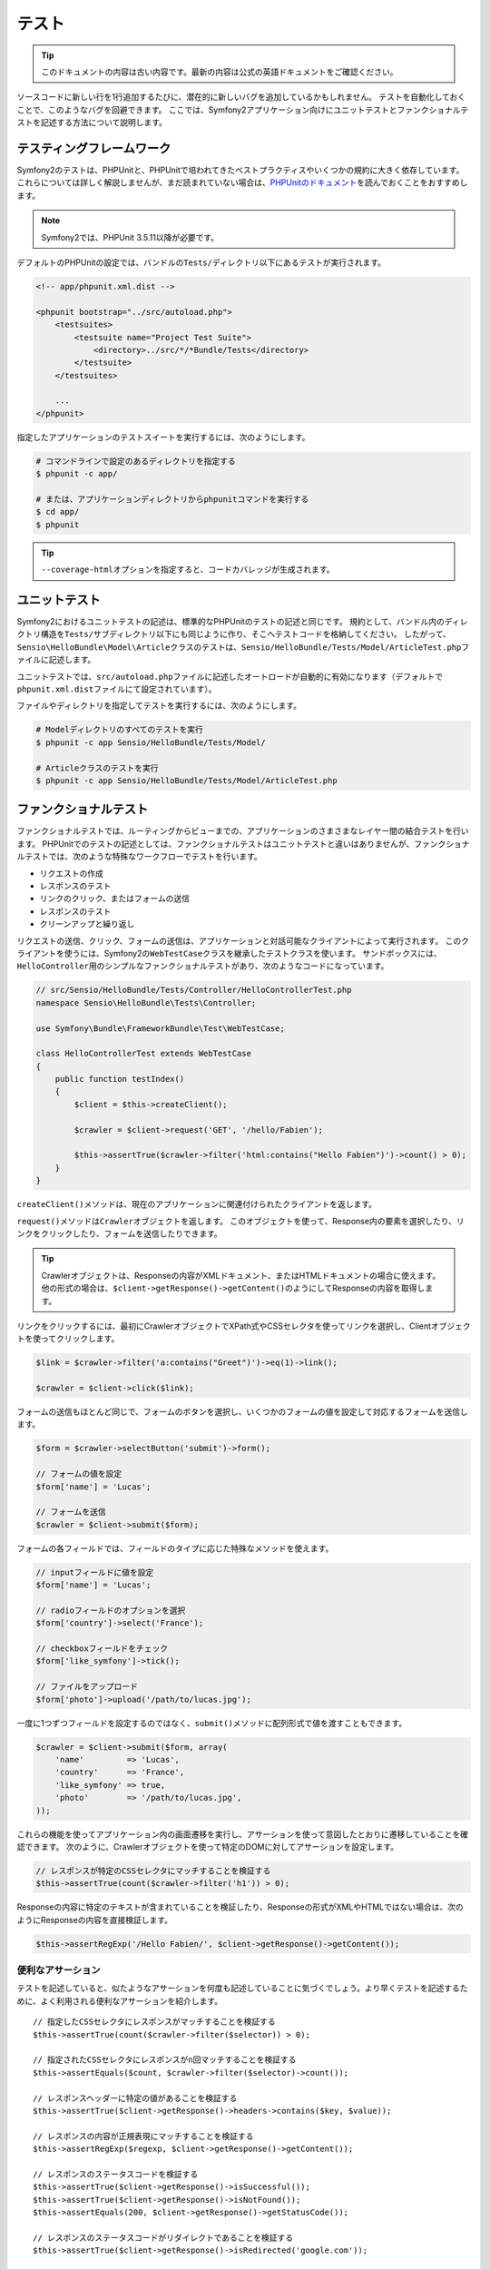 .. index::
   single: Tests

テスト
======

.. 翻訳を更新するまで以下を表示
.. tip::

    このドキュメントの内容は古い内容です。最新の内容は公式の英語ドキュメントをご確認ください。

ソースコードに新しい行を1行追加するたびに、潜在的に新しいバグを追加しているかもしれません。
テストを自動化しておくことで、このようなバグを回避できます。
ここでは、Symfony2アプリケーション向けにユニットテストとファンクショナルテストを記述する方法について説明します。

テスティングフレームワーク
--------------------------

Symfony2のテストは、PHPUnitと、PHPUnitで培われてきたベストプラクティスやいくつかの規約に大きく依存しています。
これらについては詳しく解説しませんが、まだ読まれていない場合は、\ `PHPUnitのドキュメント`_\ を読んでおくことをおすすめします。

.. note::

    Symfony2では、PHPUnit 3.5.11以降が必要です。

デフォルトのPHPUnitの設定では、バンドルの\ ``Tests/``\ ディレクトリ以下にあるテストが実行されます。

.. code-block:: xml

    <!-- app/phpunit.xml.dist -->

    <phpunit bootstrap="../src/autoload.php">
        <testsuites>
            <testsuite name="Project Test Suite">
                <directory>../src/*/*Bundle/Tests</directory>
            </testsuite>
        </testsuites>

        ...
    </phpunit>

指定したアプリケーションのテストスイートを実行するには、次のようにします。

.. code-block:: bash

    # コマンドラインで設定のあるディレクトリを指定する
    $ phpunit -c app/

    # または、アプリケーションディレクトリからphpunitコマンドを実行する
    $ cd app/
    $ phpunit

.. tip::

    ``--coverage-html``\ オプションを指定すると、コードカバレッジが生成されます。

.. index::
   single: Tests; Unit Tests

ユニットテスト
--------------

Symfony2におけるユニットテストの記述は、標準的なPHPUnitのテストの記述と同じです。
規約として、バンドル内のディレクトリ構造を\ ``Tests/``\ サブディレクトリ以下にも同じように作り、そこへテストコードを格納してください。
したがって、\ ``Sensio\HelloBundle\Model\Article``\ クラスのテストは、\ ``Sensio/HelloBundle/Tests/Model/ArticleTest.php``\ ファイルに記述します。

ユニットテストでは、\ ``src/autoload.php``\ ファイルに記述したオートロードが自動的に有効になります（デフォルトで\ ``phpunit.xml.dist``\ ファイルにて設定されています）。

ファイルやディレクトリを指定してテストを実行するには、次のようにします。

.. code-block:: bash

    # Modelディレクトリのすべてのテストを実行
    $ phpunit -c app Sensio/HelloBundle/Tests/Model/

    # Articleクラスのテストを実行
    $ phpunit -c app Sensio/HelloBundle/Tests/Model/ArticleTest.php

.. index::
   single: Tests; Functional Tests

ファンクショナルテスト
----------------------

ファンクショナルテストでは、ルーティングからビューまでの、アプリケーションのさまさまなレイヤー間の結合テストを行います。
PHPUnitでのテストの記述としては、ファンクショナルテストはユニットテストと違いはありませんが、ファンクショナルテストでは、次のような特殊なワークフローでテストを行います。

* リクエストの作成
* レスポンスのテスト
* リンクのクリック、またはフォームの送信
* レスポンスのテスト
* クリーンアップと繰り返し

リクエストの送信、クリック、フォームの送信は、アプリケーションと対話可能なクライアントによって実行されます。
このクライアントを使うには、Symfony2の\ ``WebTestCase``\ クラスを継承したテストクラスを使います。
サンドボックスには、\ ``HelloController``\ 用のシンプルなファンクショナルテストがあり、次のようなコードになっています。

.. code-block:: php

    // src/Sensio/HelloBundle/Tests/Controller/HelloControllerTest.php
    namespace Sensio\HelloBundle\Tests\Controller;

    use Symfony\Bundle\FrameworkBundle\Test\WebTestCase;

    class HelloControllerTest extends WebTestCase
    {
        public function testIndex()
        {
            $client = $this->createClient();

            $crawler = $client->request('GET', '/hello/Fabien');

            $this->assertTrue($crawler->filter('html:contains("Hello Fabien")')->count() > 0);
        }
    }

``createClient()``\ メソッドは、現在のアプリケーションに関連付けられたクライアントを返します。

.. code-block::php

    $crawler = $client->request('GET', 'hello/Fabien');

``request()``\ メソッドは\ ``Crawler``\ オブジェクトを返します。
このオブジェクトを使って、Response内の要素を選択したり、リンクをクリックしたり、フォームを送信したりできます。

.. tip::

    Crawlerオブジェクトは、Responseの内容がXMLドキュメント、またはHTMLドキュメントの場合に使えます。
    他の形式の場合は、\ ``$client->getResponse()->getContent()``\ のようにしてResponseの内容を取得します。

リンクをクリックするには、最初にCrawlerオブジェクトでXPath式やCSSセレクタを使ってリンクを選択し、Clientオブジェクトを使ってクリックします。

.. code-block:: php

    $link = $crawler->filter('a:contains("Greet")')->eq(1)->link();

    $crawler = $client->click($link);

フォームの送信もほとんど同じで、フォームのボタンを選択し、いくつかのフォームの値を設定して対応するフォームを送信します。

.. code-block:: php

    $form = $crawler->selectButton('submit')->form();

    // フォームの値を設定
    $form['name'] = 'Lucas';

    // フォームを送信
    $crawler = $client->submit($form);

``フォーム``\ の各フィールドでは、フィールドのタイプに応じた特殊なメソッドを使えます。

.. code-block:: php

    // inputフィールドに値を設定
    $form['name'] = 'Lucas';

    // radioフィールドのオプションを選択
    $form['country']->select('France');

    // checkboxフィールドをチェック
    $form['like_symfony']->tick();

    // ファイルをアップロード
    $form['photo']->upload('/path/to/lucas.jpg');

一度に1つずつフィールドを設定するのではなく、\ ``submit()``\ メソッドに配列形式で値を渡すこともできます。

.. code-block:: php

    $crawler = $client->submit($form, array(
        'name'         => 'Lucas',
        'country'      => 'France',
        'like_symfony' => true,
        'photo'        => '/path/to/lucas.jpg',
    ));

これらの機能を使ってアプリケーション内の画面遷移を実行し、アサーションを使って意図したとおりに遷移していることを確認できます。
次のように、Crawlerオブジェクトを使って特定のDOMに対してアサーションを設定します。

.. code-block:: php

    // レスポンスが特定のCSSセレクタにマッチすることを検証する
    $this->assertTrue(count($crawler->filter('h1')) > 0);

Responseの内容に特定のテキストが含まれていることを検証したり、Responseの形式がXMLやHTMLではない場合は、次のようにResponseの内容を直接検証します。

.. code-block:: php

    $this->assertRegExp('/Hello Fabien/', $client->getResponse()->getContent());

.. index::
   single: Tests; Assertions

便利なアサーション
~~~~~~~~~~~~~~~~~~

テストを記述していると、似たようなアサーションを何度も記述していることに気づくでしょう。より早くテストを記述するために、よく利用される便利なアサーションを紹介します。

::

    // 指定したCSSセレクタにレスポンスがマッチすることを検証する
    $this->assertTrue(count($crawler->filter($selector)) > 0);

    // 指定されたCSSセレクタにレスポンスがn回マッチすることを検証する
    $this->assertEquals($count, $crawler->filter($selector)->count());

    // レスポンスヘッダーに特定の値があることを検証する
    $this->assertTrue($client->getResponse()->headers->contains($key, $value));

    // レスポンスの内容が正規表現にマッチすることを検証する
    $this->assertRegExp($regexp, $client->getResponse()->getContent());

    // レスポンスのステータスコードを検証する
    $this->assertTrue($client->getResponse()->isSuccessful());
    $this->assertTrue($client->getResponse()->isNotFound());
    $this->assertEquals(200, $client->getResponse()->getStatusCode());

    // レスポンスのステータスコードがリダイレクトであることを検証する
    $this->assertTrue($client->getResponse()->isRedirected('google.com'));

.. _PHPUnitのドキュメント: http://www.phpunit.de/manual/3.5/ja/

.. index::
   single: Tests; Client

テストクライアント
------------------

テスト用のClientオブジェクトは、WebブラウザのようなHTTPクライアントをシミュレートします。

.. note::

    Clientオブジェクトは、\ ``BrowserKit``\ コンポーネントと\ ``Crawler``\ コンポーネントを利用しています。

リクエストの送信
~~~~~~~~~~~~~~~~

クライアントから、Symfony2アプリケーションへリクエストを送信するには、次のようにします。

.. code-block:: php

    $crawler = $client->request('GET', '/hello/Fabien');

``request()``\ メソッドは、引数としてHTTPメソッドとURLをとり、\ ``Crawler``\ インスタンスを返します。

ResponseからDOM要素を探すには、Crawlerオブジェクトを使います。見つかった要素を使って、リンクのクリックやフォームの送信を行えます。

.. code-block:: php

    $link = $crawler->selectLink('Go elsewhere...')->link();
    $crawler = $client->click($link);

    $form = $crawler->selectButton('validate')->form();
    $crawler = $client->submit($form, array('name' => 'Fabien'));

``click()``\ メソッドと\ ``submit()``\ メソッドは、\ ``Crawler``\ オブジェクトを返します。
これらのメソッドにより詳細な部分を隠蔽できるので、効率よくアプリケーションの遷移を記述できます。たとえば、フォームを送信する場合はHTTPメソッドとフォームのURLが自動的に検出され、ファイルを手軽にアップロードするAPIもあります。フォームに送信された値は、デフォルト値とマージされるといった機能もあります。

.. tip::

    ``リンク``\ オブジェクトと\ ``フォーム``\ オブジェクトの詳細については、Crawlerの節を参照してください。

フォームの送信や複雑なリクエストをシミュレートする別の方法として、\ ``request()``\ メソッドに追加の引数を指定することもできます。

.. code-block:: php

    // フォームの送信
    $client->request('POST', '/submit', array('name' => 'Fabien'));

    // ファイルアップロードのあるフォームの送信
    $client->request('POST', '/submit', array('name' => 'Fabien'), array('photo' => '/path/to/photo'));

    // HTTPヘッダーを指定
    $client->request('DELETE', '/post/12', array(), array(), array('PHP_AUTH_USER' => 'username', 'PHP_AUTH_PW' => 'pa$$word'));

リクエストからリダイレクトのレスポンスが返された場合は、クライアントは自動的にリダイレクト先へ遷移します。
この動作は、\ ``followRedirects()``\ メソッドで変更できます。

.. code-block:: php

    $client->followRedirects(false);

クライアントをリダイレクト先へ遷移しないようにした場合でも、\ ``followRedirect()``\ メソッドを使って強制的にリダイレクトさせることができます。

.. code-block:: php

    $crawler = $client->followRedirect();

また、各リクエストを独立したPHPプロセスで実行することで、同一のスクリプト内で複数のクライアントを実行した場合の副作用を回避できます。

.. code-block:: php

    $client->insulate();

ブラウジング
~~~~~~~~~~~~

Clientオブジェクトは、実際のWebブラウザで実行可能なさまざまな操作をサポートしています。

.. code-block:: php

    $client->back();
    $client->forward();
    $client->reload();

    // すべてのCookieと履歴を削除
    $client->restart();

内部オブジェクトへのアクセス
~~~~~~~~~~~~~~~~~~~~~~~~~~~~

Clientオブジェクトを使ってアプリケーションのテストを記述する際に、Clientの内部オブジェクトにアクセスしたい場合があるかもしれません。

.. code-block:: php

    $history   = $client->getHistory();
    $cookieJar = $client->getCookieJar();

直前のリクエストに関連付けられた、次のようなオブジェクトも取得できます。

.. code-block:: php

    $request  = $client->getRequest();
    $response = $client->getResponse();
    $crawler  = $client->getCrawler();
    $profiler = $client->getProfiler();

リクエストを独立したプロセスで実行していない場合は、\ ``Container``\ オブジェクトや\ ``Kernel``\ オブジェクトにもアクセスできます。

.. code-block:: php

    $container = $client->getContainer();
    $kernel    = $client->getKernel();

Containerオブジェクトへのアクセス
~~~~~~~~~~~~~~~~~~~~~~~~~~~~~~~~~

ファンクショナルテストでは、Responseのみをテストすることが推奨されています。しかし、アサーションを記述するために内部オブジェクトにアクセスしたい状況もあるでしょう。このような場合は、次のようにDIコンテナにアクセスします。

.. code-block:: php

    $container = $client->getContainer();

クライアントを独立したPHPプロセスで実行している場合や、HTTPレイヤーを使っている場合は、上のコードでDIコンテナを取得することはできない点に注意してください。

.. tip::

    チェックしたい情報をプロファイラから取得できる場合は、DIコンテナの代わりにプロファイラを使ってください。

リダイレクト
~~~~~~~~~~~~

デフォルトでは、Clientオブジェクトは、HTTPリダイレクトによりリダイレクト先へ自動的に遷移します。しかし、リダイレクトする前にResponseを取得してからリダイレクトさせたい場合は、次のように\ ``followRedirects()``\ を呼び出します。

::

    $client->followRedirects(false);

    $crawler = $client->request('GET', '/');

    // リダイレクトレスポンスに対する何らかの処理

    // 手動でリダイレクト先へ遷移
    $crawler = $client->followRedirect();

    $client->followRedirects(true);

.. index::
   single: Tests; Crawler

Crawlerオブジェクト
-------------------

Clientオブジェクトからリクエストを送信すると、Crawlerインスタンスが返されます。
このCrawlerを使って、HTMLドキュメントを走査し、ノードを選択し、リンクやフォームを検索します。

Crawlerインスタンスの作成
~~~~~~~~~~~~~~~~~~~~~~~~~

Clientオブジェクトを使ってリクエストを送信すると、Crawlerインスタンスが自動的に作られますが、手作業でCrawlerオブジェクトを作ることもできます。

.. code-block:: php

    use Symfony\Component\DomCrawler\Crawler;

    $crawler = new Crawler($html, $url);

Crawlerのコンストラクタは2つの引数をとります。2つめの引数は、リンクやフォームの絶対URLの生成に使われます。1つめの引数には、次のうちの1つを渡します。

* HTMLドキュメント
* XMLドキュメント
* ``DOMDocument``\ インスタンス
* ``DOMNodeList``\ インスタンス
* ``DOMNode``\ インスタンス
* 上記を要素とする配列

Crawlerインスタンスを作成後、次のようなノードを追加できます。

===================== ================================
メソッド              説明
===================== ================================
``addHTMLDocument()`` HTMLドキュメント
``addXMLDocument()``  XMLドキュメント
``addDOMDocument()``  ``DOMDocument``\ インスタンス
``addDOMNodeList()``  ``DOMNodeList``\ インスタンス
``addDOMNode()``      ``DOMNode``\ インスタンス
``addNodes()``        上記を要素とする配列
``add()``             上記の要素のどれでも指定可能
===================== ================================

走査
~~~~

Crawlerには、jQueryに似た、HTML/XMLドキュメントのDOMを走査するメソッドがあります。

===================== =========================================
メソッド              説明
===================== =========================================
``filter('h1')``      CSSセレクタにマッチするノード
``filterXpath('h1')`` XPath式にマッチするノード
``eq(1)``             指定したインデックスのノード
``first()``           最初のノード
``last()``            最後のノード
``siblings()``        兄弟のノード
``nextAll()``         後の兄弟ノード
``previousAll()``     前の兄弟ノード
``parents()``         親ノード
``children()``        子ノード
``reduce($lambda)``   callableからtrueが返されるノード
===================== =========================================

.. TODO:次の段落の訳をブラッシュアップ

選択されるノードごとに呼び出される、希望する条件にノードがマッチした場合にのみCrawlerオブジェクトを返すメソッドの内容を変更して、選択されるノードを絞り込めます。

.. code-block:: php

    $crawler
        ->filter('h1')
        ->reduce(function ($node, $i)
        {
            if (!$node->getAttribute('class')) {
                return false;
            }
        })
        ->first();

.. tip::

    ``count()`` 関数を使って、現在のCrawlerオブジェクトが保持しているノードの数を取得できます:
    ``count($crawler)``

情報の抽出
~~~~~~~~~~

Crawlerを使って、ノードから情報を抽出できます。

.. code-block:: php

    // 最初のノードの、指定した属性の値を返す
    $crawler->attr('class');

    // 最初のノードの値を返す
    $crawler->text();

    // すべてのノードから、配列で指定した属性の値を抽出する（_textはノードの値を返す）
    $crawler->extract(array('_text', 'href'));

    // 各ノードに対してラムダを実行し、結果を配列として返す
    $data = $crawler->each(function ($node, $i)
    {
        return $node->getAttribute('href');
    });

リンク
~~~~~~

走査メソッドを使ってリンクを選択できますが、\ ``selectLink()``\ ショートカットを使うと便利です。

.. code-block:: php

    $crawler->selectLink('Click here');

このコードにより、指定されたテキストを含むリンク、または、クリッカブルな画像で指定されたテキストが\ ``alt``\ 属性に含まれるものが選択されます。

Clientの\ ``click()``\  メソッドは、\ ``link()``\ メソッドから返された\ ``Link``\ インスタンスを引数にとります。

.. code-block:: php

    $link = $crawler->link();

    $client->click($link);

.. tip::

    ``links()``\ メソッドは、すべてのノードの\ ``Link``\  オブジェクトの配列を返します。

フォーム
~~~~~~~~

リンクと同じように、\ ``selectButton()``\ メソッドを使ってフォームを選択できます。

.. code-block:: php

    $crawler->selectButton('submit');

この処理では、フォーム自体ではなく、フォームのボタンを選択していることに注意してください。フォームには複数のボタンが存在する可能性があります。走査APIを使う際に、単一のボタンを特定する必要があることを覚えておいてください。

``selectButton()``\ メソッドで\ ``button``\  タグを選択し、\ ``input``\
タグの内容を送信します。これらを見つけるには、いくつかの方法があります。

* ``value``\ 属性の値

* 画像の\ ``id``\ または\ ``alt``\ 属性の値

* ``button``\ タグの\ ``id``\ または\ ``name``\ 属性の値

ボタンに対応するノードが見つかった場合、\ ``form()``\ メソッドを呼び出すと、ボタンノードを囲んでいる\ ``Form``\ インスタンスを取得できます。

.. code-block:: php

    $form = $crawler->form();

``form()``\ メソッドを呼び出す際に、フィールドの値を配列として渡すことで、フォームのデフォルト値を上書きできます。

.. code-block:: php

    $form = $crawler->form(array(
        'name'         => 'Fabien',
        'like_symfony' => true,
    ));

また、フォームで特定のHTTPメソッドをシミュレートしたい場合は、2つ目の引数に指定します。

.. code-block:: php

    $form = $crawler->form(array(), 'DELETE');

Clientから\ ``Form``\ インスタンスを送信します。

.. code-block:: php

    $client->submit($form);

フィールドの値は、\ ``submit()``\ メソッドの2つ目の引数で渡すこともできます。

.. code-block:: php

    $client->submit($form, array(
        'name'         => 'Fabien',
        'like_symfony' => true,
    ));

さらに複雑な状況の場合は、\ ``Form``\ インスタンスを配列のようにアクセスして、各フィールドの値を個別に設定できます。

::

    // フィールドの値を変更
    $form['name'] = 'Fabien';

フィールドのタイプごとに、値を操作する便利なAPIが用意されています。

.. code-block:: php

    // radioのオプションを選択
    $form['country']->select('France');

    // checkboxをチェック
    $form['like_symfony']->tick();

    // ファイルをアプロード
    $form['photo']->upload('/path/to/lucas.jpg');

.. tip::

    フォームに送信された値は\ ``getValues()``\ メソッドで取得できます。
    アップロードされたファイルにアクセスするには、\ ``getFiles()``\ メソッドの戻り値の配列を使います。\ ``getPhpValues()``\ と\ ``getPhpFiles()``\ は、送信された値をPHPフォーマットで返します（各括弧記法のキーをPHPの配列へ変換します）。

.. index::
   pair: Tests; Configuration

テストの設定
------------

.. index::
   pair: PHPUnit; Configuration

PHPUnitの設定
~~~~~~~~~~~~~

各アプリケーションごとにPHPUnitの設定があり、\ ``phpunit.xml.dist``\ ファイルに記述されています。このファイルを編集してデフォルト値を変更したり、\ ``phpunit.xml``\ ファイルを作成してローカルマシン用に設定をカスタマイズできます。

.. tip::

    コードリポジトリには\ ``phpunit.xml.dist``\ ファイルを保存し、\ ``phpunit.xml``\ ファイルは無視するよう設定してください。

デフォルトでは、\ ``phpunit``\ コマンドを実行した時に、"標準" バンドル内のテストだけが実行されます（標準とは、Vendor\\*Bundle\\Tests 名前空間を指します）。
対象の名前空間は簡単に追加できます。たとえば、次のように設定すると、インストールされたサードパーティのバンドルにあるテストが追加されます。

.. code-block:: xml

    <!-- hello/phpunit.xml.dist -->
    <testsuites>
        <testsuite name="Project Test Suite">
            <directory>../src/*/*Bundle/Tests</directory>
            <directory>../src/Sensio/Bundle/*Bundle/Tests</directory>
        </testsuite>
    </testsuites>

コードカバレッジに別の名前空間を追加するには、\ ``<filter>``\ セクションを次のように編集してください。

.. code-block:: xml

    <filter>
        <whitelist>
            <directory>../src</directory>
            <exclude>
                <directory>../src/*/*Bundle/Resources</directory>
                <directory>../src/*/*Bundle/Tests</directory>
                <directory>../src/Sensio/Bundle/*Bundle/Resources</directory>
                <directory>../src/Sensio/Bundle/*Bundle/Tests</directory>
            </exclude>
        </whitelist>
    </filter>

Clientの設定
~~~~~~~~~~~~

ファンクショナルテストで使うClientから、Kernelが作られます。このKernelは、特殊な\ ``test``\ 環境で実行されるので、次のようにカスタマイズできます。

.. configuration-block::

    .. code-block:: yaml

        # app/config/config_test.yml
        imports:
            - { resource: config_dev.yml }

        framework:
            error_handler: false
            test: ~

        web_profiler:
            toolbar: false
            intercept_redirects: false

        zend:
            logger:
                priority: debug

    .. code-block:: xml

        <!-- app/config/config_test.xml -->
        <container>
            <imports>
                <import resource="config_dev.xml" />
            </imports>

            <webprofiler:config
                toolbar="false"
                intercept-redirects="false"
            />

            <framework:config error_handler="false">
                <framework:test />
            </framework:config>

            <zend:config>
                <zend:logger priority="debug" />
            </zend:config>
        </container>

    .. code-block:: php

        // app/config/config_test.php
        $loader->import('config_dev.php');

        $container->loadFromExtension('framework', array(
            'error_handler' => false,
            'test'          => true,
        ));

        $container->loadFromExtension('web_profiler', array(
            'toolbar' => false,
            'intercept-redirects' => false,
        ));

        $container->loadFromExtension('zend', array(
            'logger' => array('priority' => 'debug'),
        ));

``createClient()`` メソッドにオプションを渡すことで、デフォルトの環境 (``test``) やデバッグモードの値 (``true``) を変更できます。

.. code-block:: php

    $client = $this->createClient(array(
        'environment' => 'my_test_env',
        'debug'       => false,
    ));

アプリケーションの動作がHTTPヘッダーに依存している場合、\ ``createClient()``\ メソッドの2つ目の引数で渡します。

.. code-block:: php

    $client = $this->createClient(array(), array(
        'HTTP_HOST'       => 'en.example.com',
        'HTTP_USER_AGENT' => 'MySuperBrowser/1.0',
    ));

リクエストごとにHTTPヘッダーの値を変更することもできます。

.. code-block:: php

    $client->request('GET', '/', array(), array(
        'HTTP_HOST'       => 'en.example.com',
        'HTTP_USER_AGENT' => 'MySuperBrowser/1.0',
    ));

.. tip::

    独自のClientオブジェクトを使うには、\ ``test.client.class``\ パラメータで変更するか、\ ``test.client``\ サービスを定義します。

Cookbookの参考記事
------------------

* :doc:`/cookbook/testing/http_authorization`
* :doc:`/cookbook/testing/insulating_clients`
* :doc:`/cookbook/testing/profiling`
